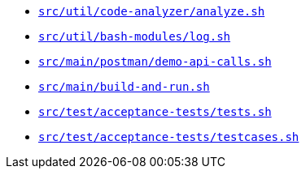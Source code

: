 * `xref:AUTO-GENERATED:bash-docs/src/util/code-analyzer/analyze-sh.adoc[src/util/code-analyzer/analyze.sh]`
* `xref:AUTO-GENERATED:bash-docs/src/util/bash-modules/log-sh.adoc[src/util/bash-modules/log.sh]`
* `xref:AUTO-GENERATED:bash-docs/src/main/postman/demo-api-calls-sh.adoc[src/main/postman/demo-api-calls.sh]`
* `xref:AUTO-GENERATED:bash-docs/src/main/build-and-run-sh.adoc[src/main/build-and-run.sh]`
* `xref:AUTO-GENERATED:bash-docs/src/test/acceptance-tests/tests-sh.adoc[src/test/acceptance-tests/tests.sh]`
* `xref:AUTO-GENERATED:bash-docs/src/test/acceptance-tests/testcases-sh.adoc[src/test/acceptance-tests/testcases.sh]`
